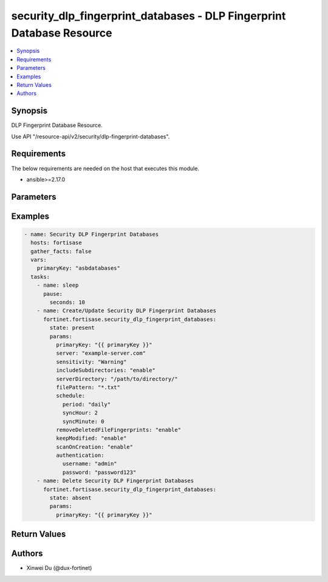 security_dlp_fingerprint_databases - DLP Fingerprint Database Resource
++++++++++++++++++++++++++++++++++++++++++++++++++++++++++++++++++++++

.. versionadded:: 1.0.0

.. contents::
   :local:
   :depth: 1

Synopsis
--------
DLP Fingerprint Database Resource.

Use API "/resource-api/v2/security/dlp-fingerprint-databases".

Requirements
------------

The below requirements are needed on the host that executes this module.

- ansible>=2.17.0


Parameters
----------
.. raw:: html

 <ul>
 <li><span class="li-head">state</span> The state of the module. "present" means create or update the resource, "absent" means delete the resource.<span class="li-normal">type: str</span><span class="li-normal">choices: ['present', 'absent']</span><span class="li-normal">default: present</span></li>
 <li><span class="li-head">force_behavior</span> Specify this option to force the method to use to interact with the resource.<span class="li-normal">type: str</span><span class="li-normal">choices: ['none', 'read', 'create', 'update', 'delete']</span><span class="li-normal">default: none</span></li>
 <li><span class="li-head">bypass_validation</span> Bypass validation of the module.<span class="li-normal">type: bool</span><span class="li-normal">default: False</span></li>
 <li><span class="li-head">params</span> The parameters of the module.<span class="li-required">[Required]</span><span class="li-normal">type: dict</span> <ul class="ul-self"> <li><span class="li-head">primaryKey</span> <span class="li-required">[Required]</span><span class="li-normal">type: str</span></li>
 <li><span class="li-head">server</span> <span class="li-normal">type: str</span></li>
 <li><span class="li-head">sensitivity</span> <span class="li-normal">type: str</span><span class="li-normal">choices: ['Critical', 'Private', 'Warning']</span></li>
 <li><span class="li-head">includeSubdirectories</span> <span class="li-normal">type: str</span><span class="li-normal">choices: ['disable', 'enable']</span></li>
 <li><span class="li-head">serverDirectory</span> <span class="li-normal">type: str</span></li>
 <li><span class="li-head">filePattern</span> <span class="li-normal">type: str</span></li>
 <li><span class="li-head">schedule</span> <span class="li-normal">type: dict</span> <ul class="ul-self"> <li><span class="li-head">period</span> <span class="li-normal">type: str</span><span class="li-normal">choices: ['daily', 'monthly', 'weekly']</span></li>
 <li><span class="li-head">syncHour</span> <span class="li-normal">type: int</span></li>
 <li><span class="li-head">syncMinute</span> <span class="li-normal">type: int</span></li>
 <li><span class="li-head">weekday</span> <span class="li-normal">type: str</span><span class="li-normal">choices: ['friday', 'monday', 'saturday', 'sunday', 'thursday', 'tuesday', 'wednesday']</span></li>
 <li><span class="li-head">syncDayOfTheMonth</span> <span class="li-normal">type: int</span></li>
 </ul></li>
 <li><span class="li-head">removeDeletedFileFingerprints</span> <span class="li-normal">type: str</span><span class="li-normal">choices: ['disable', 'enable']</span></li>
 <li><span class="li-head">keepModified</span> <span class="li-normal">type: str</span><span class="li-normal">choices: ['disable', 'enable']</span></li>
 <li><span class="li-head">scanOnCreation</span> <span class="li-normal">type: str</span><span class="li-normal">choices: ['disable', 'enable']</span></li>
 <li><span class="li-head">authentication</span> <span class="li-normal">type: dict</span> <ul class="ul-self"> <li><span class="li-head">username</span> <span class="li-normal">type: str</span></li>
 <li><span class="li-head">password</span> <span class="li-normal">type: str</span></li>
 </ul></li>
 </ul></li>
 </ul>



Examples
-------------

.. code-block:: yaml

  - name: Security DLP Fingerprint Databases
    hosts: fortisase
    gather_facts: false
    vars:
      primaryKey: "asbdatabases"
    tasks:
      - name: sleep
        pause:
          seconds: 10
      - name: Create/Update Security DLP Fingerprint Databases
        fortinet.fortisase.security_dlp_fingerprint_databases:
          state: present
          params:
            primaryKey: "{{ primaryKey }}"
            server: "example-server.com"
            sensitivity: "Warning"
            includeSubdirectories: "enable"
            serverDirectory: "/path/to/directory/"
            filePattern: "*.txt"
            schedule:
              period: "daily"
              syncHour: 2
              syncMinute: 0
            removeDeletedFileFingerprints: "enable"
            keepModified: "enable"
            scanOnCreation: "enable"
            authentication:
              username: "admin"
              password: "password123"
      - name: Delete Security DLP Fingerprint Databases
        fortinet.fortisase.security_dlp_fingerprint_databases:
          state: absent
          params:
            primaryKey: "{{ primaryKey }}"
  


Return Values
-------------
.. raw:: html

 <ul>
 <li><span class="li-head">http_code</span> <span class="li-normal">type: int</span><span class="li-normal">returned: always</span></li>
 <li><span class="li-head">response</span> <span class="li-normal">type: raw</span><span class="li-normal">returned: always</span></li>
 </ul>


Authors
-------

- Xinwei Du (@dux-fortinet)

